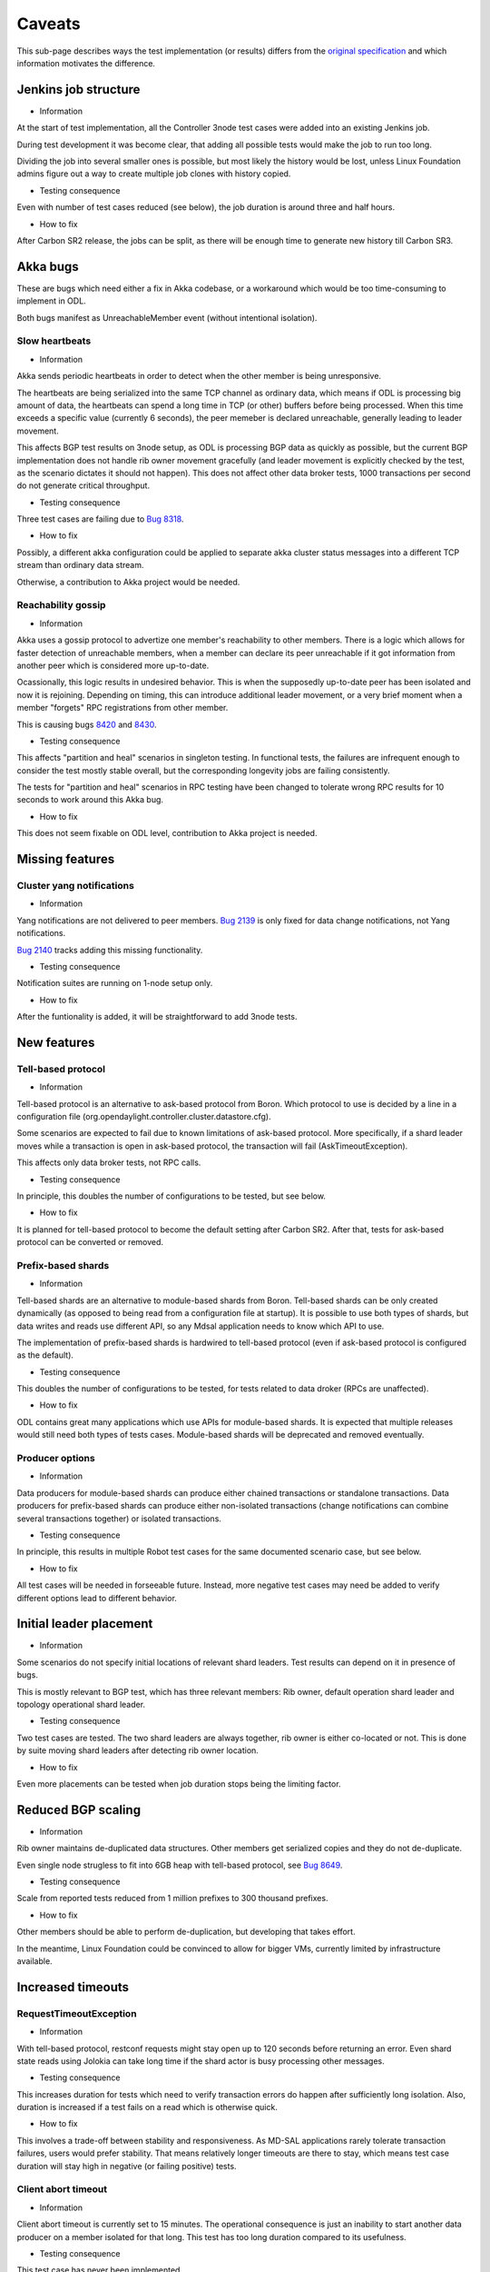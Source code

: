 =======
Caveats
=======

This sub-page describes ways the test implementation (or results) differs
from the `original specification <scenarios.html>`_ and which information motivates the difference.

Jenkins job structure
~~~~~~~~~~~~~~~~~~~~~

+ Information

At the start of test implementation, all the Controller 3node test cases were added into an existing Jenkins job.

During test development it was become clear, that adding all possible tests would make the job to run too long.

Dividing the job into several smaller ones is possible, but most likely the history would be lost,
unless Linux Foundation admins figure out a way to create multiple job clones with history copied.

+ Testing consequence

Even with number of test cases reduced (see below), the job duration is around three and half hours.

+ How to fix

After Carbon SR2 release, the jobs can be split, as there will be enough time
to generate new history till Carbon SR3.

Akka bugs
~~~~~~~~~

These are bugs which need either a fix in Akka codebase,
or a workaround which would be too time-consuming to implement in ODL.

Both bugs manifest as UnreachableMember event (without intentional isolation).

Slow heartbeats
---------------

+ Information

Akka sends periodic heartbeats in order to detect when the other member is being unresponsive.

The heartbeats are being serialized into the same TCP channel as ordinary data,
which means if ODL is processing big amount of data, the heartbeats can spend a long time
in TCP (or other) buffers before being processed. When this time exceeds a specific value
(currently 6 seconds), the peer memeber is declared unreachable, generally leading to leader movement.

This affects BGP test results on 3node setup, as ODL is processing BGP data as quickly as possible,
but the current BGP implementation does not handle rib owner movement gracefully (and leader movement
is explicitly checked by the test, as the scenario dictates it should not happen).
This does not affect other data broker tests, 1000 transactions per second do not generate critical throughput.

+ Testing consequence

Three test cases are failing due to `Bug 8318 <https://bugs.opendaylight.org/show_bug.cgi?id=8318>`__.

+ How to fix

Possibly, a different akka configuration could be applied to separate akka cluster status messages
into a different TCP stream than ordinary data stream.

Otherwise, a contribution to Akka project would be needed.

Reachability gossip
-------------------

+ Information

Akka uses a gossip protocol to advertize one member's reachability to other members.
There is a logic which allows for faster detection of unreachable members,
when a member can declare its peer unreachable if it got information from another peer
which is considered more up-to-date.

Ocassionally, this logic results in undesired behavior. This is when the supposedly up-to-date peer
has been isolated and now it is rejoining. Depending on timing, this can introduce additional leader movement,
or a very brief moment when a member "forgets" RPC registrations from other member.

This is causing bugs `8420 <https://bugs.opendaylight.org/show_bug.cgi?id=8420>`__
and `8430 <https://bugs.opendaylight.org/show_bug.cgi?id=8430>`__.

+ Testing consequence

This affects "partition and heal" scenarios in singleton testing.
In functional tests, the failures are infrequent enough to consider the test mostly stable overall,
but the corresponding longevity jobs are failing consistently.

The tests for "partition and heal" scenarios in RPC testing have been changed
to tolerate wrong RPC results for 10 seconds to work around this Akka bug.

+ How to fix

This does not seem fixable on ODL level, contribution to Akka project is needed.

Missing features
~~~~~~~~~~~~~~~~

Cluster yang notifications
--------------------------

+ Information

Yang notifications are not delivered to peer members.
`Bug 2139 <https://bugs.opendaylight.org/show_bug.cgi?id=2139>`__
is only fixed for data change notifications, not Yang notifications.

`Bug 2140 <https://bugs.opendaylight.org/show_bug.cgi?id=2140>`__ tracks adding this missing functionality.

+ Testing consequence

Notification suites are running on 1-node setup only.

+ How to fix

After the funtionality is added, it will be straightforward to add 3node tests.

New features
~~~~~~~~~~~~

Tell-based protocol
-------------------

+ Information

Tell-based protocol is an alternative to ask-based protocol from Boron.
Which protocol to use is decided by a line in a configuration file
(org.opendaylight.controller.cluster.datastore.cfg).

Some scenarios are expected to fail due to known limitations of ask-based protocol.
More specifically, if a shard leader moves while a transaction is open in ask-based protocol,
the transaction will fail (AskTimeoutException).

This affects only data broker tests, not RPC calls.

+ Testing consequence

In principle, this doubles the number of configurations to be tested, but see below.

+ How to fix

It is planned for tell-based protocol to become the default setting after Carbon SR2.
After that, tests for ask-based protocol can be converted or removed.

Prefix-based shards
-------------------

+ Information

Tell-based shards are an alternative to module-based shards from Boron.
Tell-based shards can be only created dynamically (as opposed to being read from a configuration file at startup).
It is possible to use both types of shards, but data writes and reads use different API,
so any Mdsal application needs to know which API to use.

The implementation of prefix-based shards is hardwired to tell-based protocol
(even if ask-based protocol is configured as the default).

+ Testing consequence

This doubles the number of configurations to be tested, for tests related to data droker (RPCs are unaffected).

+ How to fix

ODL contains great many applications which use APIs for module-based shards.
It is expected that multiple releases would still need both types of tests cases.
Module-based shards will be deprecated and removed eventually.

Producer options
----------------

+ Information

Data producers for module-based shards can produce either chained transactions or standalone transactions.
Data producers for prefix-based shards can produce either non-isolated transactions (change notifications
can combine several transactions together) or isolated transactions.

+ Testing consequence

In principle, this results in multiple Robot test cases for the same documented scenario case, but see below.

+ How to fix

All test cases will be needed in forseeable future.
Instead, more negative test cases may need be added to verify different options lead to different behavior.

Initial leader placement
~~~~~~~~~~~~~~~~~~~~~~~~

+ Information

Some scenarios do not specify initial locations of relevant shard leaders.
Test results can depend on it in presence of bugs.

This is mostly relevant to BGP test, which has three relevant members:
Rib owner, default operation shard leader and topology operational shard leader.

+ Testing consequence

Two test cases are tested. The two shard leaders are always together, rib owner is either co-located or not.
This is done by suite moving shard leaders after detecting rib owner location.

+ How to fix

Even more placements can be tested when job duration stops being the limiting factor.

Reduced BGP scaling
~~~~~~~~~~~~~~~~~~~

+ Information

Rib owner maintains de-duplicated data structures.
Other members get serialized copies and they do not de-duplicate.

Even single node strugless to fit into 6GB heap with tell-based protocol,
see `Bug 8649 <https://bugs.opendaylight.org/show_bug.cgi?id=8649>`__.

+ Testing consequence

Scale from reported tests reduced from 1 million prefixes to 300 thousand prefixes.

+ How to fix

Other members should be able to perform de-duplication, but developing that takes effort.

In the meantime, Linux Foundation could be convinced to allow for bigger VMs,
currently limited by infrastructure available.

Increased timeouts
~~~~~~~~~~~~~~~~~~

RequestTimeoutException
-----------------------

+ Information

With tell-based protocol, restconf requests might stay open up to 120 seconds before returning an error.
Even shard state reads using Jolokia can take long time if the shard actor is busy processing other messages.

+ Testing consequence

This increases duration for tests which need to verify transaction errors do happen
after sufficiently long isolation. Also, duration is increased if a test fails on a read which is otherwise quick.

+ How to fix

This involves a trade-off between stability and responsiveness.
As MD-SAL applications rarely tolerate transaction failures, users would prefer stability.
That means relatively longer timeouts are there to stay, which means test case duration
will stay high in negative (or failing positive) tests.

Client abort timeout
--------------------

+ Information

Client abort timeout is currently set to 15 minutes. The operational consequence is
just an inability to start another data producer on a member isolated for that long.
This test has too long duration compared to its usefulness.

+ Testing consequence

This test case has never been implemented.

Instead a test with isolation shorter than 120 seconds is implemented,
the test verifies the data producer continues its operation without RequestTimeoutException.

+ How to fix

It is straighforward to add the missing test cases when job duration stops being a limiting factor.

No shard shutdown
~~~~~~~~~~~~~~~~~

+ Common information.

There are multiple RPCs offering different "severity" of shard shutdown.
For technical details see comments on `change 58580 <https://git.opendaylight.org/gerrit/58580>`__.

If tests perform rigorous teardown, the shard replica should be re-activated,
which is an operation not every RPC supports.

Listener stability suite
------------------------

+ Information

Current implementation of data listeners relies on a shard replica to be active on a member
which is to receive the notification. Until that is imroved,
`Bug 8629 <https://bugs.opendaylight.org/show_bug.cgi?id=8629>`__ prevents this scenario
from being tested as described.

+ Testing consequence

The suite uses become-leader RPC instead. This has an added benefit of test case being able to pick which member
is to become the new leader (adding one more test case when the old leader was not co-located with the listener).

Also, no teardown step is needed, the final cluster state is not missing any shard replica.

+ How to fix

The original test can be implemented when listener implementation changes.
But the test which uses become-leader might be better overall.

Clean leader shutdown suite
---------------------------

+ Information

Some implementations of shutdown RPCs have a side effect of also shutting down shard state notifier.
For details see `Bug 8794 <https://bugs.opendaylight.org/show_bug.cgi?id=8794>`__.

The remove-shard-replica RPC does not have this downside, but it changes shard configuration,
which was not intended by the original scenario definition.

+ Testing consequence

Test cases for this scenario were switched to use remove-shard-replica.

+ How to fix

There is an open debate on whether "shard shutdown" RPC with less operations (compared to remove-shard-replica)
is something user wants and should be given access to.

If yes, tests can be switched to such an RPC, assuming the shard notifier issue is also fixed.

Hard reboots between test cases
~~~~~~~~~~~~~~~~~~~~~~~~~~~~~~~

+ Information

Timing errors in Robot code lead to Robot being unable to restore original state without restarts.

During development, we started without any hard reboots, and that was finding bugs in teardown steps of scenarios.
But test independence was more important at that time, so current tests are less sensitive to teardown failures.

+ Testing consequence

Around 115 second per ODL reboot, this time is added to every test case running time.
Together with increased timeouts, this motivates leaving out some test cases to allow faster change verification.

+ How to fix

Ideally, we would want both jobs with hard resets and jobs without them.
The jobs without resets can be added gradually after splitting the current single job.

Isolation mechanics
~~~~~~~~~~~~~~~~~~~

+ Information

During development, it was found that freeze and kill mechanics affect the co-located java test driver
without exposing any new bugs.

Turns out AAA functionality attempts to read from datastore, so isolated member returns http status code 401.

+ Testing consequence

Only iptables filtering is used in order to reduce test job duration.

Isolated members are never queried directly. A leader member is considered isolated
when other members elect a lew leader. A member is considered rejoined
when it responds reporting itself as a follower.

+ How to fix

It is straightforward to add test cases for kill and freeze where appropriate,
but once again this can be done gradually when job duration is not a limiting factor.

Reduced number of combinations
~~~~~~~~~~~~~~~~~~~~~~~~~~~~~~

+ Information

Prefix-based shards always use tell-based protocol, so suites which test them
with ask-based protocol configuration can be skipped.

Ask-based protocol is known to fail on AskTimeoutException on leader movement,
so suites which produce transactions constantly can be skipped.

Most test cases are not sensitive to data producer options.

+ Testing consequence

BGP tests and singleton tests use module-based shards only, both protocols.
Other suites related to data broker are testing only tell-based protocol, both shard types.
Netconf tests and RPC tests use module-based shards with ask-based protocol only.
Only client isolaton suite tests different producer options.

+ How to fix

More ests can be added gradually (see above).

Possibly, not every combination is worth the duration it takes,
but that could be alleviated if Linux Foundation infrastructure grows in size significantly.

Reduced performance
~~~~~~~~~~~~~~~~~~~~~~~~~~~~~

+ Information

In order to reduce test job duration, suites wait for minimal functionality (jolokia reporting shards are in sync)
after restarting ODL. That means unrelated karaf features might still being installed
whet test is in progress. This should not affect functional tests, but it can reduce performance observed.

The only suite observing strong enough performance inpact is `chasing the leader`_.

+ Testing consequence

Functional tests for `chasing the leader`_ suite tolerate frequencies higher than 50 un-registrations per second.
Longevity suite still requires full 100 unregistrations per second.

+ How to fix

Suite can wait for better symptom of ODL being ready, for example by requiring CPU usage to become less
that a chosen threshold.

Missing logs
~~~~~~~~~~~~

+ Information

Robot VM has only 2GB of RAM and longevity jobs tend to produce large output.xml files.

Ocasionally, a job can create karaf.log files so large they fail to download,
in extreme cases filling ODL VM disk and causing failures.

This affects mostly longevity jobs (and runs with verbose logging) if they pass.

+ Testing consequence

Robot data stored is reduced to avoid this issue, sometimes leading to less details available.
This issue is still not fully resolved, so ocassionally Robot log or karaf log is still missing
if the job in question fails in an unexpected way.

+ How to fix

It is possible for Robot test to put additional data into separate files.
Unnecessarily verbose logs could be fixed where needed.

As this limitation only hurts in newly occuring bugs, it is not really possible to entirely avoid this.

Weekend outages
~~~~~~~~~~~~~~~

+ Information

Linux foundation ifrastructure teem occasionally needs to perform changes which affect running jobs.
To reduce this impact, such changes are usually done over weekend.

Cluster testing currently contains seve longevity jobs which block resources for 23 hours.
As that is a significant portion of available resources, the longevity jobs are only run on weekend
where the impact on frequency of other job is less critical.

+ Testing consequence

Sometimes, the longevity jobs are affected by infrastructure team activities,
leading to lost results or spurious failures.
One such symptom is tracked as `Bug 8959 <https://bugs.opendaylight.org/show_bug.cgi?id=8959>`__.

+ How to fix

It might be possible to spread longevity jobs over work days. As distributing jobs manually
is not a scalable option, a considerable work would be needed to create an automatic way.

Infrastructure changes are not very frequent, and having jobs run at the same predictable time
is convenient from reporting point of view, so perhaps it is okay to keep the current setup.

.. _`chasing the leader`: scenarios.html#chasing-the-leader
